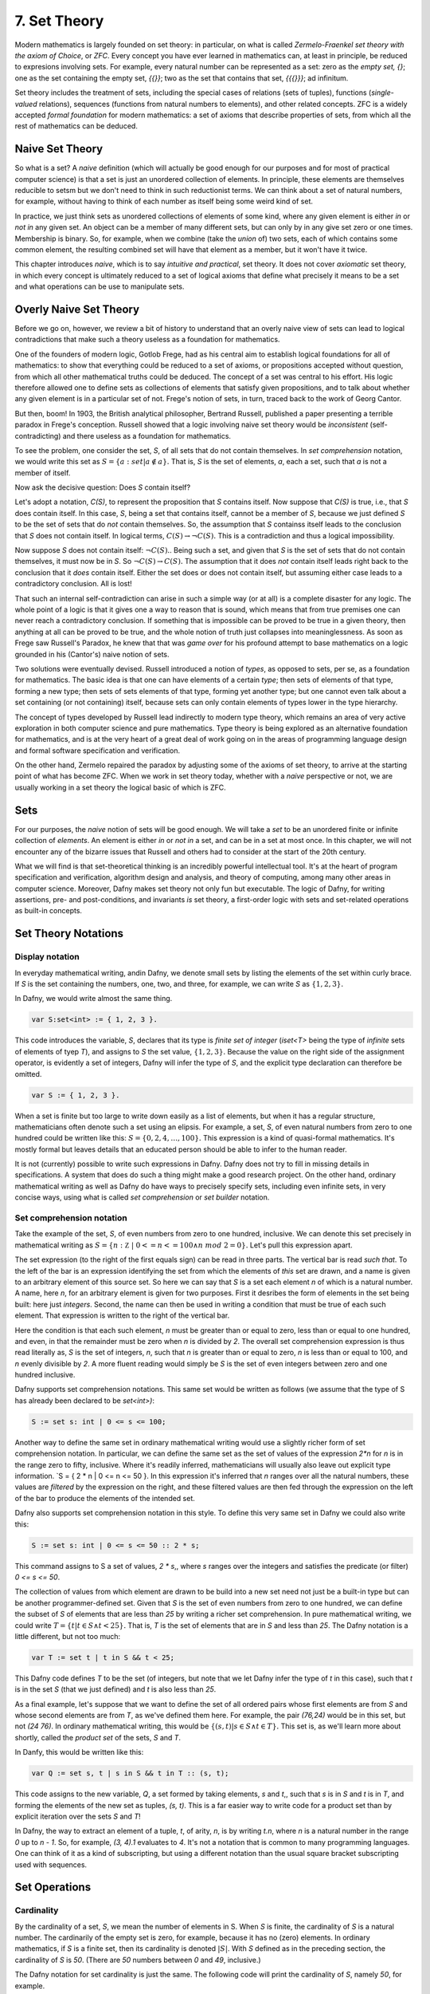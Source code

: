 *************
7. Set Theory
*************

Modern mathematics is largely founded on set theory: in particular, on
what is called *Zermelo-Fraenkel set theory with the axiom of Choice*,
or *ZFC*. Every concept you have ever learned in mathematics can, at
least in principle, be reduced to expresions involving sets.  For
example, every natural number can be represented as a set: zero as the
*empty set, {}*; one as the set containing the empty set, *{{}}*; two
as the set that contains that set, *{{{}}}*; ad infinitum.

Set theory includes the treatment of sets, including the special cases
of relations (sets of tuples), functions (*single-valued* relations),
sequences (functions from natural numbers to elements), and other
related concepts.  ZFC is a widely accepted *formal foundation* for
modern mathematics: a set of axioms that describe properties of sets,
from which all the rest of mathematics can be deduced.

Naive Set Theory
================

So what is a set? A *naive* definition (which will actually be good
enough for our purposes and for most of practical computer science) is
that a set is just an unordered collection of elements. In principle,
these elements are themselves reducible to setsm but we don't need to
think in such reductionist terms. We can think about a set of natural
numbers, for example, without having to think of each number as itself
being some weird kind of set.

In practice, we just think sets as unordered collections of elements
of some kind, where any given element is either *in* or *not in* any
given set. An object can be a member of many different sets, but can
only by in any give set zero or one times. Membership is binary.  So,
for example, when we combine (take the *union* of) two sets, each of
which contains some common element, the resulting combined set will
have that element as a member, but it won't have it twice.

This chapter introduces *naive*, which is to say *intuitive and
practical*, set theory. It does not cover *axiomatic* set theory, in
which every concept is ultimately reduced to a set of logical axioms
that define what precisely it means to be a set and what operations
can be use to manipulate sets. 

Overly Naive Set Theory
=======================

Before we go on, however, we review a bit of history to understand
that an overly naive view of sets can lead to logical contradictions
that make such a theory useless as a foundation for mathematics.

One of the founders of modern logic, Gotlob Frege, had as his central
aim to establish logical foundations for all of mathematics: to show
that everything could be reduced to a set of axioms, or propositions
accepted without question, from which all other mathematical truths
could be deduced.  The concept of a set was central to his effort. His
logic therefore allowed one to define sets as collections of elements
that satisfy given propositions, and to talk about whether any given
element is in a particular set of not. Frege's notion of sets, in
turn, traced back to the work of Georg Cantor.

But then, boom! In 1903, the British analytical philosopher, Bertrand
Russell, published a paper presenting a terrible paradox in Frege's
conception. Russell showed that a logic involving naive set theory
would be *inconsistent* (self-contradicting) and there useless as a
foundation for mathematics. 

To see the problem, one consider the set, *S*, of all sets that do not
contain themselves. In *set comprehension* notation, we would write
this set as :math:`S = \{ a: set | a \notin a \}.` That is, *S* is the
set of elements, *a*, each a set, such that *a* is not a member of
itself.

Now ask the decisive question: Does *S* contain itself?

Let's adopt a notation, *C(S)*, to represent the proposition that *S*
contains itself. Now suppose that *C(S)* is true, i.e., that *S* does
contain itself. In this case, *S*, being a set that contains itself,
cannot be a member of *S*, because we just defined *S* to be the set
of sets that do *not* contain themselves. So, the assumption that *S*
containss itself leads to the conclusion that *S* does not contain
itself. In logical terms, :math:`C(S) \rightarrow \neg C(S).` This is
a contradiction and thus a logical impossibility.

Now suppose *S* does not contain itself: :math:`\neg C(S).`. Being
such a set, and given that *S* is the set of sets that do not contain
themselves, it must now be in *S*. So :math:`\neg C(S) \rightarrow
C(S).` The assumption that it does *not* contain itself leads right
back to the conclusion that it *does* contain itself. Either the set
does or does not contain itself, but assuming either case leads to a
contradictory conclusion. All is lost!

That such an internal self-contradiction can arise in such a simple
way (or at all) is a complete disaster for any logic. The whole point
of a logic is that it gives one a way to reason that is sound, which
means that from true premises one can never reach a contradictory
conclusion. If something that is impossible can be proved to be true
in a given theory, then anything at all can be proved to be true, and
the whole notion of truth just collapses into meaninglessness. As soon
as Frege saw Russell's Paradox, he knew that that was *game over* for
his profound attempt to base mathematics on a logic grounded in his
(Cantor's) naive notion of sets.

Two solutions were eventually devised. Russell introduced a notion of
*types*, as opposed to sets, per se, as a foundation for mathematics.
The basic idea is that one can have elements of a certain *type*; then
sets of elements of that type, forming a new type; then sets of sets
elements of that type, forming yet another type; but one cannot even
talk about a set containing (or not containing) itself, because sets
can only contain elements of types lower in the type hierarchy.

The concept of types developed by Russell lead indirectly to modern
type theory, which remains an area of very active exploration in both
computer science and pure mathematics. Type theory is being explored
as an alternative foundation for mathematics, and is at the very heart
of a great deal of work going on in the areas of programming language
design and formal software specification and verification.


On the other hand, Zermelo repaired the paradox by adjusting some of
the axioms of set theory, to arrive at the starting point of what has
become ZFC. When we work in set theory today, whether with a *naive*
perspective or not, we are usually working in a set theory the logical
basic of which is ZFC.



Sets
====

For our purposes, the *naive* notion of sets will be good enough. We
will take a *set* to be an unordered finite or infinite collection of
*elements*. An element is either *in* or *not in* a set, and can be in
a set at most once.  In this chapter, we will not encounter any of the
bizarre issues that Russell and others had to consider at the start of
the 20th century.

What we will find is that set-theoretical thinking is an incredibly
powerful intellectual tool. It's at the heart of program specification
and verification, algorithm design and analysis, and theory of
computing, among many other areas in computer science. Moreover, Dafny
makes set theory not only fun but executable. The logic of Dafny, for
writing assertions, pre- and post-conditions, and invariants *is* set
theory, a first-order logic with sets and set-related operations as
built-in concepts.


Set Theory Notations
====================

Display notation
----------------

In everyday mathematical writing, andin Dafny, we denote small sets by
listing the elements of the set within curly brace. If *S* is the set
containing the numbers, one, two, and three, for example, we can write
*S* as :math:`\{ 1, 2, 3 \}.`

In Dafny, we would write almost the same thing.

.. code-block:: dafny

  var S:set<int> := { 1, 2, 3 }.

This code introduces the variable, *S*, declares that its type is
*finite set of integer* (*iset<T>* being the type of *infinite* sets
of elements of tyep *T*), and assigns to *S* the set value, :math:`\{
1, 2, 3 \}.` Because the value on the right side of the assignment
operator, is evidently a set of integers, Dafny will infer the type of
*S*, and the explicit type declaration can therefore be omitted.

.. code-block:: dafny

  var S := { 1, 2, 3 }.


When a set is finite but too large to write down easily as a list of
elements, but when it has a regular structure, mathematicians often
denote such a set using an elipsis. For example, a set, *S*, of even
natural numbers from zero to one hundred could be written like this:
:math:`S = \{ 0, 2, 4, \ldots, 100 \}.` This expression is a kind of
quasi-formal mathematics. It's mostly formal but leaves details that
an educated person should be able to infer to the human reader.

It is not (currently) possible to write such expressions in Dafny.
Dafny does not try to fill in missing details in specifications. A
system that does do such a thing might make a good research project.
On the other hand, ordinary mathematical writing as well as Dafny do
have ways to precisely specify sets, including even infinite sets, in
very concise ways, using what is called *set comprehension* or *set
builder* notation.

Set comprehension notation
--------------------------

Take the example of the set, *S*, of even numbers from zero to one
hundred, inclusive. We can denote this set precisely in mathematical
writing as :math:`S = \{ n: {\mathbb Z}~|~0 <= n <= 100 \land n~mod~2
= 0 \}.` Let's pull this expression apart.

The set expression (to the right of the first equals sign) can be read
in three parts. The vertical bar is read *such that*. To the left of
the bar is an expression identifying the set from which the elements
of *this* set are drawn, and a name is given to an arbitrary element
of this source set. So here we can say that *S* is a set each element
*n* of which is a natural number.  A name, here *n*, for an arbitrary
element is given for two purposes. First it desribes the form of
elements in the set being built: here just *integers*. Second, the
name can then be used in writing a condition that must be true of each
such element.  That expression is written to the right of the vertical
bar.

Here the condition is that each such element, *n* must be greater than
or equal to zero, less than or equal to one hundred, and even, in that
the remainder must be zero when *n* is divided by *2*. The overall set
comprehension expression is thus read literally as, *S* is the set of
integers, *n*, such that *n* is greater than or equal to zero, *n* is
less than or equal to 100, and *n* evenly divisible by *2*. A more
fluent reading would simply be *S* is the set of even integers between
zero and one hundred inclusive.

Dafny supports set comprehension notations. This same set would be
written as follows (we assume that the type of S has already been
declared to be *set<int>)*:

.. code-block:: dafny

  S := set s: int | 0 <= s <= 100;

Another way to define the same set in ordinary mathematical writing
would use a slightly richer form of set comprehension notation. In
particular, we can define the same set as the set of values of the
expression *2\*n* for *n* is in the range zero to fifty, inclusive.
Where it's readily inferred, mathematicians will usually also leave
out explicit type information. `S = \{ 2 * n | 0 <= n <= 50 \}. In
this expression it's inferred that *n* ranges over all the natural
numbers, these values are *filtered* by the expression on the right,
and these filtered values are then fed through the expression on the
left of the bar to produce the elements of the intended set.

Dafny also supports set comprehension notation in this style. To
define this very same set in Dafny we could also write this:

.. code-block:: dafny

  S := set s: int | 0 <= s <= 50 :: 2 * s;

This command assigns to S a set of values, *2 \* s*,, where *s*
ranges over the integers and satisfies the predicate (or filter)
*0 <= s <= 50*.

The collection of values from which element are drawn to be
build into a new set need not just be a built-in type but can
be another programmer-defined set. Given that *S* is the set
of even numbers from zero to one hundred, we can define the
subset of *S* of elements that are less than *25* by writing
a richer set comprehension. In pure mathematical writing, we
could write :math:`T = \{ t | t \in S \land t < 25\}.` That is,
*T* is the set of elements that are in *S* and less than *25*.
The Dafny notation is a little different, but not too much:

.. code-block:: dafny

  var T := set t | t in S && t < 25;

This Dafny code defines *T* to be the set (of integers, but note that
we let Dafny infer the type of *t* in this case), such that *t* is in
the set *S* (that we just defined) and *t* is also less than *25*.


As a final example, let's suppose that we want to define the set of
all ordered pairs whose first elements are from *S* and whose second
elements are from *T*, as we've defined them here. For example, the
pair *(76,24)* would be in this set, but not *(24 76)*. In ordinary
mathematical writing, this would be :math:`\{ (s,t) | s \in S \land t
\in T\}.` This set is, as we'll learn more about shortly, called the
*product set* of the sets, *S* and *T*.

In Danfy, this would be written like this:

.. code-block:: dafny

   var Q := set s, t | s in S && t in T :: (s, t);

This code assigns to the new variable, *Q*, a set formed by taking
elements, *s* and *t*,, such that *s* is in *S* and *t* is in *T*, and
forming the elements of the new set as tuples, *(s, t)*. This is a far
easier way to write code for a product set than by explicit iteration
over the sets *S* and *T*!

In Dafny, the way to extract an element of a tuple, *t*, of arity,
*n*, is by writing *t.n*, where *n* is a natural number in the range
*0* up to *n - 1*. So, for example, *(3, 4).1* evaluates to *4*. It's
not a notation that is common to many programming languages. One can
think of it as a kind of subscripting, but using a different notation
than the usual square bracket subscripting used with sequences.


Set Operations
==============

Cardinality
-----------

By the cardinality of a set, *S*, we mean the number of elements
in S. When *S* is finite, the cardinality of *S* is a natural number.
The cardinarily of the empty set is zero, for example, because it has
no (zero) elements. In ordinary mathematics, if *S* is a finite set,
then its cardinality is denoted :math:`|S|`. With *S* defined as in
the preceding section, the cardinality of *S* is *50*. (There are
*50* numbers between *0* and *49*, inclusive.)

The Dafny notation for set cardinality is just the same. The following
code will print the cardinality of *S*, namely *50*, for example.

.. code-block:: dafny

   print |S|;

If a set is infinite in size, as for example is the set of natural
numbers, the cardinality of the set is obviously not any natural
number. One has entered the realm of *transfinite numbers*. We will
discuss transfinite numbers later in this course. In Dafny, as you
might expect, the cardinality operator is not defined for infinite
sets (of type *iset<T>*).

Equality
--------

Two sets are considered equal if and only if they contain exactly
the same elements. To assert that sets *S* and *T* are equal in
mathematical writing, we would write *S = T*. In Dafny, such an
assertion would be written, *S == T*. 

Subset
------

A set, *T*, can be said to be a subset of a set *S* if and only if
every element in *T* is also in *S*. In this case, mathematicians
write :math:`T \subseteq S`. In mathematical logic notation, we would
write, :math:`T \subseteq S \iff \forall t \in T, t \in S`. That is,
*T* is a subset of *S* if and only if every element in *T* is also in
*S*.

A set *T*, is said to be a *proper* subset of *S*, if *T* is a subset
of *S* but *T* is not equal to *S*. In our example, *T* (the set of
even natural numbers less than *25*) is a proper subset of *S* (the
set of even natural numbers less than or equal to *100*).

This is written in mathematics as :math:`T \subset S`. In other words,
every element of *T* is in *S* but there is at least one element of
*S* that is not in *T*. Mathematically, :math:`T \subset S \iff
\forall t \in T, t \in S \land \exists s \in S, s \notin T`.

The backwards *E* is the *existential quantifier* in first-order
logic, and is read as, and means, *there exists.* So this expression
says that *T* is a proper subset of *S* if every *t* in *T* is in *S*
but there is at least one *s* in *S* that is not in *T*. That the
proper subset operator contains an implicit existential operator poses
some real problems for verification.

Without getting into details, when one asserts in Dafny that *T* is a
proper subset of *S*, Dafny needs to find an element of *S* that is
not in *T*, and in general, it needs a lot of help to do that. The
details are out of scope at this point, but one should be aware of the
difficulty.

In Dafny, one uses the usual arithmetic less and and less than or
equal operator symbols, *<* and *<=*, to assert *proper subset* and
*subset* relationships, respectively. The first two of the following
assertions are thus both true in Dafny, but the third is not. That
said, limitations in the Dafny verifier make it hard for Dafny to see
the truth of such assertions without help. We will not discuss how to
provide such help at this point.

.. code-block:: dafny

   assert T < S;
   assert T <= S;
   assert S <= T;

We note every set is a subset, but not a proper subset, of
itself. It's also the case that the empty set is a subset of every
set, in that *all* elements in the empty set are in any other set,
because there are none. In logic-speak, we'd say *a universally
quantified proposition over an empty set is trivially true.*

If we reverse the operator, we get the notion of supersets and proper
supersets. If *T* is a subset of *S*, then *S* is a superset of *T*,
written, :math:`S \supseteq T`. If *T* is a proper subset of *S* then
*S* is a proper superset of *T*, written :math:`S \supset T`. In
Dafny, the greater than and greater than or equals operator are used
to denote proper superset and superset relationships between sets.
So, for example, *S >= T* is the assertion that *S* is a superset of
*T*. Note that every set is a superset of itself, but never a proper
superset of itself, and every set is a superset of the empty set.


Intersection
------------

The intersection, :math:`S \cap T`, of two sets, *S* and *T*, is the
set of elements that are in both *S* and *T*. Mathematically speaking,
:math:`S \cap T = \{ e~|~e \in S \land e \in T \}`. 

In Dafny, the *\** operator is used for set intersection.  The
intersection of *S* and *T* is thus written *S \* T*. For example, the
command *Q := S \* T* assigns the intersection of *S* and *T* as the
new value of *Q*.

Union
-----

The union, :math:`S \cup T`, of two sets, *S* and *T*, is the set of
elements that are in either (including both) *S* and *T*. That is,
:math:`S \cup T = \{ e~|~e \in S \lor e \in T \}`. 

In Dafny, the *\+* operator is used for set union.  The union of *S*
and *T* is thus written *S \+ T*. For example, the command *V := S \+
T* assigns the union of *S* and *T* as the new value of *V*.

Difference
----------

The difference, *S\\T* (*S* minus *T*), of sets *S* and *T* is the set
of elements in *S* that are not also in *T*. Thus, :math:`S \setminus
T = \{e~|~e \in S \land e \notin T). In Dafny, the minus sign is used
to denote set difference, as in the expression, *S - T*. Operators in
Dafny can be applied to sets to make up more complex expressions. So,
for example, *|S-T|* denotes the cardinality of *S-T*.

Product Set
-----------

The product set, :math:`S \times T`, is the set of all the ordered
pairs, *(s,t)*, that can be formed by taking one element, *s*, from
*S*, and one element, *t*, from *T*. That is, :math:`S \times T = \{
(s, t) | s \in S \land t \in T \}`. The cardinality of a product set
is the product of the cardinalities of the individual sets.

There is no product set operator, per se, in Dafny, but given sets,
*S* and *T* a product set can easily be expressed using Dafny's set
comprehension notation: *set s, t: s in S && t in T :: (s,t)*. The
keyword, *set*, is followed by the names of the variables that will be
used to form the set comprehension expression, followed by a colon,
followed by an assertion that selects the values of *s* and *t* that
will be included in the result, followed by a double colon, and then,
finally an expression using the local variables that states how each
value of the resulting set will be formed.

Power Set
---------

The power set of a set, *S*, denoted :math:`{\mathbb P}(S),` is the
set of all subsets of *S*. If *S = {1, 2 }*, for example, the powerset
of *S* is the set containing the proper and improper subsets of *S*,
namely *{}, { 1 }, { 2 },* and *{ 1, 2}*.

The powerset of a set with *n* element will have :math:`2^n` elements.
Consider the powerset of the empty set. The only subset of the empty
set is the empty set itself, so the powerset of the empty set is the
set containing only the empty set. This set has just *1* element. It's
cardinality thus satisfies the rule, as *2* to the power, zero (the
number of elements in the empty set), is *1*.

Now suppose that for every set, *S*, with cardinality *n*, the
cardinality of its powerset is *2* to the *n*. Consider a set, *S'*,
of cardinality one bigger than that of *S*. Its powerset contains
every set in the powerset of *S*, plus every set in that set with the
new element included, and that's all the element it includes.

The number of sets in the powerset of *S'* is thus double the number
of sets in the powerset of *S*. Given that the cardinality of the
powerset of *S* is *2* to the *n*, the cardinality of *S'*, being
twice that number, is *2* to the *n + 1*.

Now because the rule holds for sets of size zero, and whenver it holds
for sets of size *n* it also holds for sets of size *n + 1*, it must
hold for sets of every (finite) size. So what we have is an informal
*proof by induction* of a theorem: :math:`\forall S, |{\mathbb P}(S)|
= 2^{|S|}`.

In Dafny, there is no explicit powerset operator, one that would take
a set and returning its powerset, but the concept can be expressed in
an elegant form using a set comprehension. The solution is simply to
say *the set of all sets that are subsets of a given set, **. In pure
mathematical notation this would be :math:`{ R | R \subseteq S }.` In
Dafny it's basically the same expression.  The follwing three-line
program computes and prints out the powerset of *S = { 1, 2, 3 }*.
The key expression is to the right of the assignment operator on the
second line.

.. code-block:: dafny

   var S := { 1, 2, 3 };
   var P := set R | R <= S;
   print P;

Exercise: Write a pure function that when given a value of type set<T>
returns its powerset. The function will have to be polymorphic.  Call
it powerset<T>.

		

Tuples
======

A tuple is an ordered collection of elements. The type of elements in
a tuple need not all be be the same. The number of elements in a tuple
is called its *arity*. Ordered pairs are tuples of arity, *2*, for
example. A tuple of arity *3* can be called a (an ordered) *triple*.
A tuple of a larger arity, *n*, is called an *n-tuple*.  The tuple,
*(7, X, "house", square_func)*, for example, is a *4-tuple*.

As is evident in this example, the elements of a tuple are in general
not of the same type, or drawn from the same sets. Here, the first
element is an integer; the second, a variable;, the third, a string;
and last, a function.

An *n*-tuples should be understood as values taken from a product of
*n* sets.  If *S* and *T* are our sets of even numbers between zero
and one hundred, and zero and twenty four, for example, then the
ordered pair, *(60,24)* is an element of the product set :math:`S
\times T`.  The preceding *4*-tuple would have come from a product of
four sets: one of integers, one of variables, one of strings, and one
of functions.

The *type* of a tuple is the tuple of the types of its elements. In
mathematical writing, we'd say that the tuple, *(-3,4)* is al element
of the set :math:`{\mathbb Z} \times {\mathbb Z},` and if asked about
its type, most mathematicians would say *pair of integers*. In Dafny,
where types are more explicit than they usually are in quasi-formal
mathematical discourse, the type of this tuple is *(int, int)*. In
general, in both math and in Dafny, in particular, the type of a tuple
in a set product, ::`S_1 \times S_2 \times \ldots \time S_n`, where
the types of these sets are :math:`T_1, \ldots, T_n` is :math:`(T_1,
\ldots, T_n)`.

The elements of a tuple are sometimes called *fields of that tuple.
Given an *n*-tuple, *t*, we are often interested in working with the
value of one of its fields. We thus need a function for *projecting*
the value of a field out of a tuple. We actually think of an *n*-tuple
as coming with *n* projection functions, one for each field.

Projection functions are usually written using the Greek letter,
::`\pi`, with a natural number subscript indicating which field a
given projection function " projects". Given a *4*-tuple, *t = (7, X,
"house", square_func)*, we would have math::`\pi_0(t) = 7` and
:math:`\pi_3(t) = square_func.`

The type of a projection funcion is *function from tuple type to field
type*. In general, because tuples have fields of different types, they
will also have projection functions of different types. For example,
:math:`pi_0` here is of type (in Dafny) :math:`(int, variable, string,
int \rightarrow int) \rightarrow {\mathbb Z}` while :math:`pi_3` is of
type :math:`(int, variable, string, int \rightarrow int) \rightarrow
(int \rightarrow int).`


In Dafny, tuples are written as they are in mathematics, as lists of
field values separated by commas and enclosed in parentheses.  For
example *t := (1, "hello", [1,2,3])" assigns to *t* a *3-tuple* whose
first field has the value, *1* (of type *int*); whose second field has
the value, "hello", a string; and whose third element is the list of
integers, *[2, 4, 6]*.

Projection in Dafny is accomplished using the *tuple* subscripting (as
opposed to array or list subscripting) operation. Tuple subscripting is
done by putting a dot (period) followed by an index after the tuple
expression. Here's a little Dafny code to illustrate. It defines *t*
to be the triple, *(7, 'X', "hello")* (of type *(int, char, string)*),
and then usses the *.0* and *.2* projection functions to project the
first and third elements of the tuple, which it prints. To make the
type of the tuple explicit, the final line of code declare *t'* to be
the same tuple value, but this time explicitly declares its type.

.. code-block:: dafny

   var t := (7, 'X', "hello");
   print t.0;
   print t.2;
   var t': (int, char, string) := (7, 'X', "hello");

While all of this might seem a little abstract, it's actually simple
and very useful. Any table of data, such as a table with columns that
hold names, birthdays, and social security numbers, represents data in
a product set. Each row is a tuple. The columns correspond to the sets
from which the field values are drawn. One set is a set of names; the
second, a set birthdays; the third, a set of social security numbers.
Each row is just a particular tuple in product of these three sets,
and the table as a whole is what we call a *relation*. If you have
heard of a *relational database*, you now know what kind of data such
a system handles: tables, i.e., *relations*.

Relations
=========

A relation in nothing but a subset of (the tuples in) a product set. A
table such as the one just described, will, in practice, usually not
have a row with every possible combination of names, birthdays, and
SSNs. In other words, it won't be the entire product of the sets from
which the field values drawn. Rather, it will usually contain a small
subset of the product set.

In mathematical writing, we will thus often see a sentence of the
form, Let :math:`R \subseteq S \times T` be a (binary) relation on *S*
and *T*. All this says is that *R* is some subset of the set of all
tuples in the product set of *S* and *T*. If *S = { hot, cold }* and
*T = { cat, dog }*, then the product set is *{ (hot, cat), (hot, dog),
(cold, cat), (cold, dog) }*, and a relation on *S* and *T* is any
subset of this product set.  The set, *{ (hot, cat), (cold, dog) }* is
thus one such relation on *S* and *T*.

Here's an exercise. If *S* and *T* are finite sets, with cardinalities
*|S| = n* and *|T| = m*, how many relations are there over *S* and
*T*? Hint: First, how many tuples are in the product set? Second, how
many subsets are there of that set? For fun, write a little Dafny
program that takes two sets of integers as arguments as return the
number of relations over them.  Write another function that takes two
sets and returns the set of all possible relations over the sets. Use
a set comprehension expression rather than writing a while loop. Be
careful: the number of possible relations will be very large even in
cases where the given sets contain only a few elements each. 

Binary Relations
================

Binary relations, which play an especially important role in
mathematics and computer science, are relations over just *2*
sets. Suppose :math:`R \subseteq S \times T` is a binary relation on
*S* and *T*. Then *S* is called the *domain* of the relation, and *T*
is called its *co-domain*. That is, a binary relation is a subset of
the ordered pairs in a product of the given domain and codomain sets.

If a particular tuple, *(s, t)* is an element of such a relation, *R*,
we will say *R* is *defined for* the value, s, and that *R achieves*
the value, *t*. The *support* of a relation is the subset of values in
the domain on which it is defined. The *range* of a relation is the
subset of co-domain values that it achieves.

For example, if *S = { hot, cold }* and *T = { cat, dog }*, and *R =
*{ (hot, cat), (hot, dog) }*, then the domain of *R* is *S*; the
co-domain of *R* is *T*; the support of *R* is just *{ hot }* (and *R*
is thus *not defined* for the value *cold*); and the range of *R* is
the whole co-domain, *T*.

The everyday functions you have studies in mathematics are binary
relations, albeit usually infinite ones. For example, the *square*
function, that associates every real number with its square, can be
understood as the infinite set of ordered pairs of real numbers in
which the second is the square of the first. Mathematically this is
:\{ (x, y) | y = x^2 \}:`, where we take as implicit that *x* and *y*
range over the real numbers. Elements of this set include the pairs,
*(-2, 4)* and *(2, 4)*.

The concept of *square roots* of real numbers is also best understood
as a relation. The tuples are again pairs of real numbers, but now the
elements include tuples, *(4, 2)* and *(4, -2)*.

Functions: *Single-Valued* Relations
====================================

A binary-relation is said to be *single-valued* if it does not have
tuples with the same first element and different second elements.  A
single-valued binary relation is also called a *function*.  Another
way to say that *R* is single valued is to say that if *(x, y)* and
*(x, z)* are both in *R* then it must be that *y* and *z* are the same
value. Otherwise the relation would not be single-valued! To be more
precise, then, if :math:`R \subseteq S \times T`, is single valued
relation, then :math:`(x, y) \in R \land (x, z) \in R \rightarrow y =
z`.

As an example of a single-valued relation, i.e., a function, consider
the *square*. For any given natural number (in the domain) under this
function there is just a *single* associated value in the range (the
square of the first number). The relation is single-valued in exactly
this sense. By contrast, the square root relation is not a function,
because it is not single-valued. For any given non-negative number in
its domain, there are *two* associated square roots in its range. The
relation is not single-valued and so it is not a function.

There are several ways to represent functions in Dafny, or any other
programming language. One can represent a given function *implicity*:
as a *program* that computes that function. But one can also represent
a function *explicitly*, as a relation: that is, as a set of pairs.
The (polymorphic) *map* type in Dafny provides such a representation.

A "map", i.e., a value of type *map<S,T>* (where *S* and *T* are type
parameters), is to be understood as an explicit representation of a
single-valued relation: a set of pairs: a function. In addition to a
mere set of pairs, this data type also provides helpful functions and
a clever representation underlying representation that both enforce
the single-valuedness of maps, and that make it very efficient to look
up range values given domain values where the map is defined, i.e., to
*apply* such a function to a domain value (a "key") to obtained the
related range *value*.

Given a Dafny map object, *m*, of type *map<S,T>*, one can obtain the
set of values of type *S* for which the map is defined as *m.Keys().*
One can obtain the range, i.e., the set of values of type *T* that the
map maps *to*, as *m.Values().* One can determine whether a given key,
*s* of type *S* is defined in a map with the expression, *s in m*.

Exercise: Write a method (or a function) that when given a map<S,T> as
an argument returns a set<(T,S)> as a result where the return result
represents the *inverse* of the map. The inverse of a function is not
necessarily a function so the inverse of a map cannot be represented
as a map, in general. Rather, we represent the inverse just as a *set*
of *(S,T)* tuples.

Exercise: Write a pure function that when given a set of ordered pairs
returns true if, viewed as a relation, the set is also a function, and
that returns false, otherwise.

Exercise: Write a function or method that takes a set of ordered pairs
with a pre-condition requiring that the set satisfy the predicate from
the preceding exercise and that then returns a *map* that contains the
same set of pairs as the given set.

Exercise: Write a function that takes a map as an argument and that
returns true if the function that it represents is invertible and that
otherwise returns false. Then write a function that takes a map
satisfying the precondition that it be invertible and that in this
case returns its inverse, also as a map.



Properties of Relations and Functions
=====================================

We now introduce essential concepts and terminology regarding for
distinguishing essential properties and special cases of relations and
functions.

Total vs Partial
----------------

A binary relation (including a function) is said to be *total* if
every element of its domain appears as the first element in at least
one tuple, i.e., its *support* is its entire *domain*.  A relation
that is not total is said to be *partial*. For example, the square
function on the real numbers is total, in that it is defined on its
entire real number domain. By contrast, the square root function is
not total (if it domain is taken to be the real numbers) because it is
not defined for real numbers that are less than zero.

Note that if one considers a slightly different function, the square
root function on the *non-negative* real numbers the only difference
being in the domainm then this function *is* total. Totality is thus
relative to the specified domain. Here we have two functions with the
very same set of ordered pairs, but one is total and the other is not.

Exercises: Is the function *y = x* on the real numbers total?  Is the
*log* function defined on the non-negative real numbers total? Answer:
no, because it't not defined at *x = 0*.  Is the *SSN* function, that
assigns a U.S. Social Security Number to every person, total? No, not
every person has a U.S. Social Security number.

Implementing partial functions as methods or pure function in software
presents certain problems. Either a pre-conditions has to be enforced
to prevent the function or method being called with a value for which
it's not defined, or the function or method needs to be made total by
returning some kind of *error* value if it's called with such a value.
In this case, callers of such a function are obligated always to check
whether *some* validfunction value was returned or whether instead a
value was returned that indicates that there is *no such value*. Such
a value indicates an *error* in the use of the function, but one that
the program caught. The failure of programmers systematically to check
for *error returns* is a common source of bugs in real software.

Finally we note that by enforcing a requirement that every loop and
recursion terminates, Dafny demands that every function and method be
total in the sense that it returns and that it returns some value,
even it it's a value that could flag an error. 

When a Dafny total function is used to implement a mathematical
function that is itself partial (e.g., *log(x)* for any real number,
*x*), the problem thus arises what to return for inputs for which the
underlying mathematical function is not defined.  A little later in
the course we will see a nice way to handle this issue using what are
called *option* types. An option type is like a box that contains
either a good value or an error flag; and to get a good value out of
such a box, one must explicitly check to see whether the box has a
good value in it or, alternatively, and error flag.

Inverse
-------

The inverse of a given binary relation is simply the set of tuples
formed by reversing the order of all of the given tuples. To put this
in mathematical notation, if *R* is a relation, its inverse, denoted
::`R^{-1}`, is :math:`\{ (y, x) | (x, y) \in R \}`. You can see this
immediately in our example of squares and square roots. Each of these
relations is the inverse of the other. One contains the tuples, *(-2,
4), (2, 4)*, while the other contains *(4, 2), (4, -2)*.

It should immediately be clear that the inverse of a function is not
always also a function. The inverse of the *square* function is the
*square root* relation, but that relation is not itself a function,
because it is not single valued.

Here's a visual way to think about these concept. Consider the graph
of the *square* function. Its a parabola that opens either upward in
the *y* direction, or downward. Now select any value for *x* and draw
a vertical line. It will intersect the parabola at only one point.
The function is single-valued. 

The graph of a square root function, on the other hand, is a parabola
that opens to the left or right. So if one draws a vertial line at
some value of *x*, either the line fails to hit the graph at all (the
square root function is not defined for all values of *x*), or it
intersects the line at two points. The square root "function" is not
single-valued, and isn't really even a *function* at all. (If the
vertical line hits the parabola right at its bottom, the set of points
at which it intersects contains just one element, but if one takes the
solution set to be a *multi-set*, then the value, zero, occurs in that
set twice.)

A function whose inverse is a function is said to be *invertible*.
The function, *f(x) = x* (or *y = x* if you prefer) is invertible in
this sense. In fact, its inverse is itself.

Exercise: Is the cube root function invertible? Prove it informally.

Exercise: Write a definition in mathematical logic of what precisely
it means for a function to be invertible. Model your definition on our
definition of what it means for a relation to be single valued.

Injective
---------

A relation (or function, in particular) is said to be *injective* if
no two elements of the domain are associated with the same element in
the co-domain. Such a relation is also said to be *one-one-one*,
rather than *many-to-one*).

Take a moment to think about the difference between being injective
and single valued. Single-valued means no *one* element of the domain
"goes to" *more than one" value in the range. Injective means that "no
more than one" value in the domain "goes to" and one value in the
range.

Exercise: Draw a picture. Draw the domain and range sets as clouds
with points inside, representing objects (values) in the domain and
co-domain. Represent a relation as a set of *arrows* that connect
domain objects to co-domain objects. The arrows visually depict the
ordered pairs in the relation. What does it look like visually for a
relation to be single-valued? What does it look like for a relation to
be injective?

The square function is a function because it is single-valued, but it
is not injective. To see this, observe that two different values in
the domain, *-2* and *2*, have the same value in the co-domain: *4*.
Think about the graph: if you can draw a *horizontal* line for any
value of *y* that intersects the graph at multiple points, then the
points at which it intersects correspond to different values of *x*
that have the same value *under the relation*. Such a relation is not
injective.

Exercises: Write a precise mathematical definition of what it means
for a binary relation to be injective.  Is the cube root function
injective? Is *f(x) = sin(x)* injective?

An Aside: Injectivity in Type Theory
^^^^^^^^^^^^^^^^^^^^^^^^^^^^^^^^^^^^

As an aside, we note that the concept of injectivity is essential in
*type theory*.  Whereas *set theory* provides a universally accepted
axiomatic foundation for mathematics, *type* theory is of increasing
interest as alternative foundation. It is also at the very heart of a
great deal of work in programming languages and software verification.

Type theory takes types rather than sets to be elementary. A type in
type theory comprises a collection of objects, just as a set does in
set theory. But whereas in set theory, an object can be in many sets,
in type theory, and object can have only one type.

The set of values of a given type is defined by a set of constants and
functions called constructors. Constant constructors define what one
can think of as the *smallest* values of a type, while constructors
that are functions provide means to build larger values of a type by
*packaging up" smaller values of the same and/or other types.

As a simple example, one might say that the set of values of the type,
*Russian Doll,* is given by one constant constructor, *SolidDoll* and
by one constructor function, *NestDoll* that takes a nested doll as an
argument (the solid one or any other one built by *NestDoll* itself).
Speaking intuitively, this constructor function does nothing other
than *package up* the smaller nest doll it was given inside a "box"
labelled *NestDoll*.  One can thus obtain a nested doll either as the
constant *SolidDoll* or by applying the *NestDoll* constructor some
finite number of times to smaller nested dolls. Such a nesting will
always be finitely deep, with the solid doll at the core.

A key idea in type theory is that *constructors are injective*. Two
values of a given type built by different constructors, or by the same
constructor with different arguments, are *always* different. So, for
example, the solid doll is by definition unequal to any doll built by
the *NestDoll* constructor; and a russian doll nested two levels deep
(built by applying *NestDoll* to an argument representing a doll that
is nested one level deep)is necessarily unequal to a russian doll one
level deep (built by applying *NestDoll* to the solid doll).

Running this inequality idea in reverse, we can conclude that if two
values of a given type are known to be equal, then for sure they were
constructed by the same constructor taking the same arguments (if
any).  It turns out that knowing such a fact, rooted in the
*injectivity of constructors* is often essential to completing proofs
about programs using type theory. But more on this later.


Surjective
----------

A binary relation, and in particular a function, is *surjective* if
every element in the co-domain appears in some tuple in the relation.
A surjective relation is also said to be *onto*. The *range* of values
it achieves covers its whole co-domain. Mathematically, a relation
:math:`R \subseteq S \times T` is surjective if :math:`\forall t \in
T, \exists s \in S~|~(s,t) \in R`.

In the intuitive terms of high school algebra, a relation involving
*x* and *y* is surjective if for any given *y* value there is always
some *x* that "leads to" that *y*. The *square* function on the real
numbers is not surjective, because there is no *x* that when squared
gets one to *y = -1*.

Exercise: Is the function, *f(x) = sin(x)*, from the real numbers (on
the x-axis) to real numbers (on the y-axis) surjective? How might you
phrase an informal but rigorous proof of your answer? 

Exercise: Is the inverse of a surjective function always total? How
would you "prove" this with a rigorous, step-by-step argument based on
the definitions we've given here? Hint: It is almost always useful to
start with definitions. What does it mean for a relation to be total?
What does it mean for one relation to be the inverse of another? How
can you connect these definitons to show for sure that your answer is
right?


Bijective
---------

A total function is said to be *bjective* if it is also both injective
and surjective. Such a function is also often called a *bijection*.

Take a moment to think about the implications of being a bijection.
Consider a bijective relation, :math:`R \subseteq S \times T.` *R* is
total, so there is an *arrow* from every *s* in *S* to some *t* in
*T*.  *R* is injective, so no two arrows from any *s* in *s* ever hit
the same *t* in *T*. An injection is one-to-one. So there is exactly
one *t* in *T* hit by each *s* in *S*. But *R* is also surjective, so
every *t* in *T* is hit by some arrow from *S*. Therefore, there has
to be exactly one element in *t* for each element in *s*. So the sets
are of the same size, and there is a one-to-one correspondence between
their elements.

Now consider some *t* in *T*. It must be hit by exactly one arrow from
*S*, so the *inverse* relation, :matg:`R^{-1}`, from *T* to *S*, must
also single-valued (a function). Moreover, because *R* is surjective,
every *t* in *T* is hit by some *s* in *S*, so the inverse relation is
defined for every *t* in *T*. It, too, is total. Now every arrow from
any *s* to some *t* leads back from that *t* to that *s*, so the
inverse And it's also (and because *R* is total, there is such an
arror for *every* *s* in *S*), the inverse relation is surjective (it
covers all of *S*).

Exercise: Must the inverse of a bijection be one-to-one? Why or why
not?  Make a rigorous argument based on assumptions derived from our
definitions.

Exercise: Must a bijective function be invertible? Make a rigorous
argument.

Exercise: What is the inverse of the inverse of a bijective function,
*R*. Prove it with a rigorous argument.

A bijection estabishes an invertible, one-to-one correspondence
between elements of two sets. Bijections can only be established
between sets of the same size. So if you want to prove that two sets
are of the same size, it sufficies to show that one can define a
bijection between the two sets. That is, one simply shows that there
is some function that covers each element in each set with arrows
connecting them, one-to-one in both directions.

Exercise: Prove that the number of non-negative integers (the
cardinality of :math:`{\mathbb N}`), is the same as the number of
non-negative fractions (the cardinality of :math:`{\mathbb Q^{+}}`).

Exercise: How many bijective relations are there between two sets of
cardinality *k*? Hint: Pick a first element in the first set. There
are *n* ways to map it to some element in the second set. Now for the
second element in the first set, there are only *(n-1)* ways to pair
it up with an element in the second set, as one cannot map it to the
element chosen in the first step (the result would not be injective).
Continue this line of reasoning until you get down to all elements
having been mapped.

Exercise: How many bijections are there from a set, *S*, to itself?
You can think of such a bijection as a simple kind of encryption. For
example, if you map each of the *26* letters of the alphabet to some
other letter, but in a way that is unambiguous (injective!), then you
have a simple encryption mechanisms. How many ways can you encrypt a
text that uses *26* letters in this way? Given a cyphertext, how would
you recover the original plaintext?

Exercise: If you encrypt a text in this manner, using a bijection,
*R* and then encrpty the resulting cyphertext using another one *T*,
can you necessarily recover the plaintext? How? Is there a *single*
bijection that would have accomplished the same encryption result?
Would the inverse of that bijection effectively decrypt messages?


Exercise: Is the composition of any two bijections also a bijection?
If so, can you express its inverse in terms of the inverses of the two
component bijections?

Exercise: What is the *identity* bijection on the set of *26* letters?

Question: Are such bijections commutative? That is, you have two of
them, say *R* and *T*, is the bijection that you get by applying *R*
and then *T* the same as the bijection you get by applying *T* and
then *R*? If your answer is *no*, prove it by giving a counterexample
(e.g., involving bijections on a small set). If your answer is yes,
make rigorous argument.

Programming exercise: Implement encryption and decryption schemes in
Dafny using bijections over the *26* capital letters of the English
alphabet.

Programming exercise: Implement a *compose* function in Dafny that
takes two pure functions, *R* and *T*, each implementing a bijection
between the set of capital letters and that returns a pure function
that when applied has the effect of first applying *T* then applying
*R*.


Reflexive
---------

We now consider some additional fundamental properties of binary
relations, starting with relations that maps sets to themselves.  A
relation that maps real numbers to real numbers is a subset of
:math:`{\mathbb R} \times {\mathbb R}`, for example. The *friends*
relation on a social network site associates people with people.

Such a relation is said to be *reflexive* if (perhaps among other
properties) it (at least) associates every element with itself.  The
equality relation (e.g., on real numbers) is the "canonical" example
of a reflexive relation. It associates every number with itself and
with no other number. The tuples of the equality relation on real
numbers thus includes *(2.5, 2.5)* and (-3.0, -3.0)* but definitely
not *(2.5, -3.0)*.

In more mathematical terms, consider a set *S* and a bindary relation,
*R*, on S*S, :math:R \subseteq S \times S.` *R* is reflexive, which we
can write as *Reflexive(R)*, if and only if for every *e* in *S*, the
tuple *(e,e)* is in R. Or to be rigorous about it, :math:`Reflexive(R)
\iff \forall e \in S, (e,e) \in R.`

Exercise: Is the function, *y = x*, reflexive? If every person loves
themself, is the *loves* relation reflexive? Is the *less than or
equals* relation reflexive? Hint: the tuples *(2,3)* and *(3,3)* are
in this relation becaue *2* is less than or equal to *3*, and so is
*3*, but *(4,3)* is not in this relation, because *4* isn't less than
or equal to *3*. Is the less than relation reflexive?


Symmetric
---------

A binary relation, *R*, on a set *S* is said to be *symmetric* if
whenever the tuple *(x,y)* is in *R*, the tuple, *(y,x)* is in *R* as
well. On Facebook, for example, if Joe is "friends" with "Tom" then
"Tom" is necessarily also friends with "Joe." The Facebook friends
relation is thus symmetric in this sense.

More formally, if *R* is a binary relation on a set *S*, i.e., given
:math:`R \subseteq S \times S`, then :math:`Symmetric(R) \iff \forall
(x,y) \in R, (y,x) \in R`.

Question: is the function *y = x* symmetric? How about the *square*
function? In an electric circuit, if a conducting wire connects
terminal *T* to terminal *Q*, it also connects terminal *Q* to
terminal *T* in the sense that electricity doesn't care which way it
flows over the wire. Is the *connects* relation in electronic circuits
symmetric? If *A* is *near* *B* then *B* is *near* *A*. Is *nearness*
symmetric? In the real work is the *has-crush-on* relation symmetric?

Transitive
----------

Given a binary relation :math:`R \subseteq S \times S`, *R* is said to
be transitive if whenever *(x,y)* is in *R* and *(y,z)* is in *R*,
then *(x,z)* is also in *R*. Formally, :math:`Transitive(R) \iff
forall (x,y) in R, \forall (y,z) \in R, (x,z) \in R`.

Exercise: Is equality transitive? That is, if *a = b* and *b = c* it
is also necessarily the case that *a = c*? Answer: Sure, any sensible
notion of an equality relation has this transitivity property.

Exercise: What about the property of being less than? If *a < b* and
*b < c* is it necessarily the case that *a < c*? Answer: again,
yes. The less than, as well as the less than or equal, and greater
then, and the greater than or equal relations, are all transitive.

How about the *likes* relation amongst real people. If Harry likes
Sally and Sally likes Bob does Harry necesarily like Bob, too? No, the
human "likes" relation is definitely not transitive. (And this is the
cause of many a tragedy.)

Equivalence
-----------

Finally (for now), a relation is said to be an *equivalence relation*
if it is reflexive, transitive, and symmetric. Formally, we can write
this property as a conjunction of the three individual properties:
:math:`Equivalence(R) \iff Symmetric(R) \land Reflexive(R) \land
Transitive(R)`. Equality is the canonical example of an equivalence
relation: it is reflexive (*x = x*), symmetric (if *x = y* then *y =
x*) and transitive (if *x = y* and *y = z* then *x = z*.).

An important property of equivalence relations is that they divide up
a set into subsets of *equivalent* values. As an example, take the
equivalence relation on people, *has same birthday as*. Clearly every
person has the same birthday as him or herself; if Joe has the same
birthday as Mary, then Mary has the same birthday as Joe; and if Tom
has the same birthday as mary then Joe necessarily also has the same
birthday as Tom. This relation thus divides the human population into
366 equivalence classes. Mathematicians usually use the notation *a ~
b* to denote the concept that *a* is equivalent to *b* (under whatever
equivalence relation is being considered).

Sequences
=========

A sequence of elements is an ordered collection in which elements can
appear zero or more times. In both mathematical writing and in Dafny,
sequences are often denoted as lists of elements enclosed in square
brackets.  The same kinds of elisions (using elipses) can be used as
shorthands in quasi-formal mathematical writing as with set notation.
For example, in Dafny, a sequence *s := [1, 2, 3, 1]* is a sequence of
integers, of length four, the elements of which can be referred to by
subscripting. So *s[0]* is *1*, for example, as is *s[3]*.

While at first a sequence might seem like an entirely different kind
of thing than a set, in reality a sequence of length, *n*, is best
understood, and is formalized, as a binary relation. The domain of the
relation is the sequence of natural numbers from *0* to *n-1*.  These
are the index values. The relation then associates each such index
value with the value in that position in the sequence. So in reality,
a sequence is a special case of a binary relation, and a binary
relation is, as we've seen, just a special case of a set.  So here we
are, at the end of this chapter, closing the loop with where we
started. We have seen that the concept of sets really is a fundamental
concept, and a great deal of other machinery is then built as using
special cases, including relations, maps, and sequences.

Tuples, too, are basically maps from indices to values. Whereas all
the values in a sequence are necessarily of the same type, elements in
a tuple can be of different types. Tuples also use the *.n* notation
to apply projection functions to tuples. So, again, the value of, say,
*("hello", 7).1* is *7* (of type *int*), while the value of
*("hello", 7).0* is the string, "hello." 

Sequences also support operations not supported for bare sets. These
include sequence *concatenation* (addition, in which one sequence is
appended to another to make a new sequence comprising the first one
followed by the second. In Dafny, concatenation of sequences is done
using the *+* operator. Dafny also has operations for accessing the
individual elements of sequences, as well as subsequences. A given
subsequence is obtained by taking a prefix of a suffix of a sequence.
See the Dafny language summary for examples of these and other related
operations on lists.


